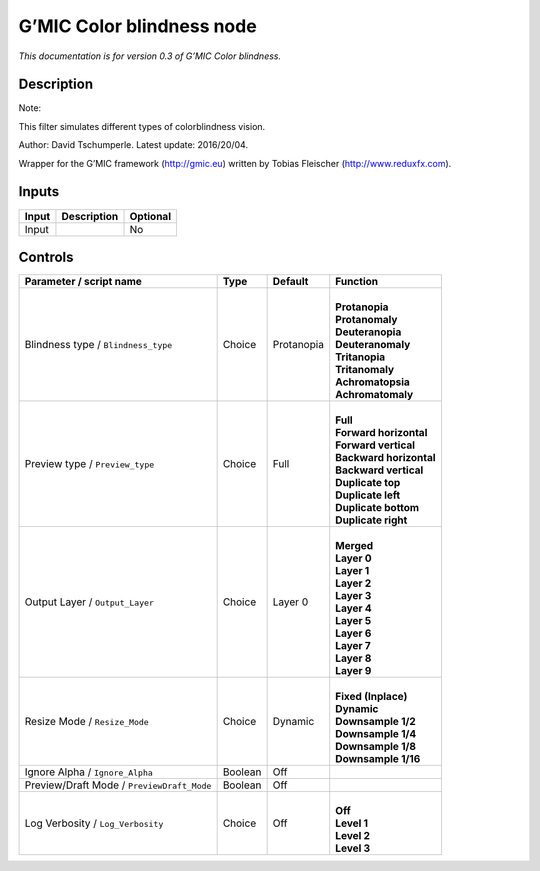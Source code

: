 .. _eu.gmic.Colorblindness:

G’MIC Color blindness node
==========================

*This documentation is for version 0.3 of G’MIC Color blindness.*

Description
-----------

Note:

This filter simulates different types of colorblindness vision.

Author: David Tschumperle. Latest update: 2016/20/04.

Wrapper for the G’MIC framework (http://gmic.eu) written by Tobias Fleischer (http://www.reduxfx.com).

Inputs
------

+-------+-------------+----------+
| Input | Description | Optional |
+=======+=============+==========+
| Input |             | No       |
+-------+-------------+----------+

Controls
--------

.. tabularcolumns:: |>{\raggedright}p{0.2\columnwidth}|>{\raggedright}p{0.06\columnwidth}|>{\raggedright}p{0.07\columnwidth}|p{0.63\columnwidth}|

.. cssclass:: longtable

+--------------------------------------------+---------+------------+---------------------------+
| Parameter / script name                    | Type    | Default    | Function                  |
+============================================+=========+============+===========================+
| Blindness type / ``Blindness_type``        | Choice  | Protanopia | |                         |
|                                            |         |            | | **Protanopia**          |
|                                            |         |            | | **Protanomaly**         |
|                                            |         |            | | **Deuteranopia**        |
|                                            |         |            | | **Deuteranomaly**       |
|                                            |         |            | | **Tritanopia**          |
|                                            |         |            | | **Tritanomaly**         |
|                                            |         |            | | **Achromatopsia**       |
|                                            |         |            | | **Achromatomaly**       |
+--------------------------------------------+---------+------------+---------------------------+
| Preview type / ``Preview_type``            | Choice  | Full       | |                         |
|                                            |         |            | | **Full**                |
|                                            |         |            | | **Forward horizontal**  |
|                                            |         |            | | **Forward vertical**    |
|                                            |         |            | | **Backward horizontal** |
|                                            |         |            | | **Backward vertical**   |
|                                            |         |            | | **Duplicate top**       |
|                                            |         |            | | **Duplicate left**      |
|                                            |         |            | | **Duplicate bottom**    |
|                                            |         |            | | **Duplicate right**     |
+--------------------------------------------+---------+------------+---------------------------+
| Output Layer / ``Output_Layer``            | Choice  | Layer 0    | |                         |
|                                            |         |            | | **Merged**              |
|                                            |         |            | | **Layer 0**             |
|                                            |         |            | | **Layer 1**             |
|                                            |         |            | | **Layer 2**             |
|                                            |         |            | | **Layer 3**             |
|                                            |         |            | | **Layer 4**             |
|                                            |         |            | | **Layer 5**             |
|                                            |         |            | | **Layer 6**             |
|                                            |         |            | | **Layer 7**             |
|                                            |         |            | | **Layer 8**             |
|                                            |         |            | | **Layer 9**             |
+--------------------------------------------+---------+------------+---------------------------+
| Resize Mode / ``Resize_Mode``              | Choice  | Dynamic    | |                         |
|                                            |         |            | | **Fixed (Inplace)**     |
|                                            |         |            | | **Dynamic**             |
|                                            |         |            | | **Downsample 1/2**      |
|                                            |         |            | | **Downsample 1/4**      |
|                                            |         |            | | **Downsample 1/8**      |
|                                            |         |            | | **Downsample 1/16**     |
+--------------------------------------------+---------+------------+---------------------------+
| Ignore Alpha / ``Ignore_Alpha``            | Boolean | Off        |                           |
+--------------------------------------------+---------+------------+---------------------------+
| Preview/Draft Mode / ``PreviewDraft_Mode`` | Boolean | Off        |                           |
+--------------------------------------------+---------+------------+---------------------------+
| Log Verbosity / ``Log_Verbosity``          | Choice  | Off        | |                         |
|                                            |         |            | | **Off**                 |
|                                            |         |            | | **Level 1**             |
|                                            |         |            | | **Level 2**             |
|                                            |         |            | | **Level 3**             |
+--------------------------------------------+---------+------------+---------------------------+
